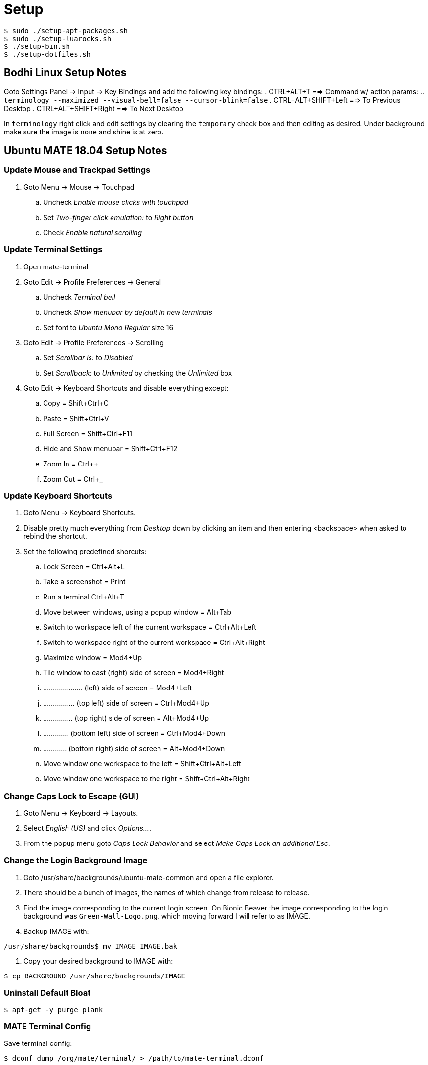 Setup
=====

----
$ sudo ./setup-apt-packages.sh
$ sudo ./setup-luarocks.sh
$ ./setup-bin.sh
$ ./setup-dotfiles.sh
----

== Bodhi Linux Setup Notes
Goto Settings Panel -> Input -> Key Bindings and add the following key bindings:
. CTRL+ALT+T ==> Command w/ action params:
  .. `terminology --maximized --visual-bell=false --cursor-blink=false`
. CTRL+ALT+SHIFT+Left ==> To Previous Desktop
. CTRL+ALT+SHIFT+Right ==> To Next Desktop

In `terminology` right click and edit settings by clearing the `temporary`
check box and then editing as desired.
Under background make sure the image is `none` and shine is at zero.


== Ubuntu MATE 18.04 Setup Notes
=== Update Mouse and Trackpad Settings
. Goto Menu -> Mouse -> Touchpad
  .. Uncheck 'Enable mouse clicks with touchpad'
  .. Set 'Two-finger click emulation:' to 'Right button'
  .. Check 'Enable natural scrolling'


=== Update Terminal Settings
. Open mate-terminal
. Goto Edit -> Profile Preferences -> General
  .. Uncheck 'Terminal bell'
  .. Uncheck 'Show menubar by default in new terminals'
  .. Set font to 'Ubuntu Mono Regular' size 16
. Goto Edit -> Profile Preferences -> Scrolling
  .. Set 'Scrollbar is:' to 'Disabled'
  .. Set 'Scrollback:' to 'Unlimited' by checking the 'Unlimited' box
. Goto Edit -> Keyboard Shortcuts and disable everything except:
  .. Copy = Shift+Ctrl+C
  .. Paste = Shift+Ctrl+V
  .. Full Screen = Shift+Ctrl+F11
  .. Hide and Show menubar = Shift+Ctrl+F12
  .. Zoom In = Ctrl++
  .. Zoom Out = Ctrl+_

=== Update Keyboard Shortcuts
. Goto Menu -> Keyboard Shortcuts.
. Disable pretty much everything from 'Desktop' down by clicking an item
and then entering <backspace> when asked to rebind the shortcut.
. Set the following predefined shorcuts:
  .. Lock Screen = Ctrl+Alt+L
  .. Take a screenshot = Print
  .. Run a terminal Ctrl+Alt+T
  .. Move between windows, using a popup window = Alt+Tab
  .. Switch to workspace left of the current workspace = Ctrl+Alt+Left
  .. Switch to workspace right of the current workspace = Ctrl+Alt+Right
  .. Maximize window = Mod4+Up
  .. Tile window to east (right) side of screen = Mod4+Right
  .. .................... (left) side of screen = Mod4+Left
  .. ................ (top left) side of screen = Ctrl+Mod4+Up
  .. ............... (top right) side of screen = Alt+Mod4+Up
  .. ............. (bottom left) side of screen = Ctrl+Mod4+Down
  .. ............ (bottom right) side of screen = Alt+Mod4+Down
  .. Move window one workspace to the left = Shift+Ctrl+Alt+Left
  .. Move window one workspace to the right = Shift+Ctrl+Alt+Right

=== Change Caps Lock to Escape (GUI)
. Goto Menu -> Keyboard -> Layouts.
. Select 'English (US)' and click 'Options...'.
. From the popup menu goto 'Caps Lock Behavior' and select 'Make Caps Lock an
additional Esc'.

=== Change the Login Background Image
. Goto /usr/share/backgrounds/ubuntu-mate-common and open a file explorer.
. There should be a bunch of images, the names of which change from release
to release.
. Find the image corresponding to the current login screen. On Bionic Beaver
the image corresponding to the login background was `Green-Wall-Logo.png`, which
moving forward I will refer to as IMAGE.
. Backup IMAGE with:
----
/usr/share/backgrounds$ mv IMAGE IMAGE.bak
----
. Copy your desired background to IMAGE with:
----
$ cp BACKGROUND /usr/share/backgrounds/IMAGE
----

=== Uninstall Default Bloat
----
$ apt-get -y purge plank
----

=== MATE Terminal Config
Save terminal config:
----
$ dconf dump /org/mate/terminal/ > /path/to/mate-terminal.dconf
----

Load terminal config:
----
$ cat /path/to/mate-terminal.dconf | dconf load /org/mate/terminal/
----
